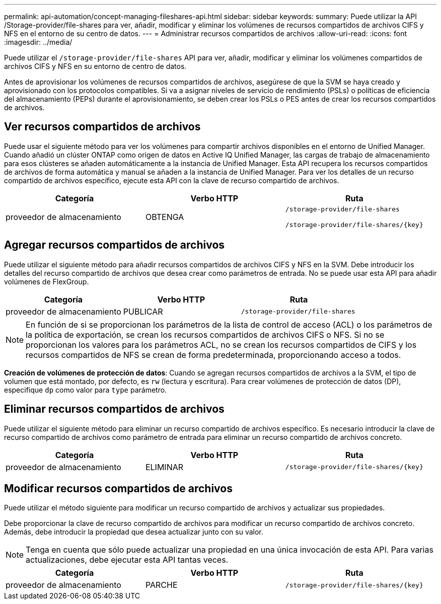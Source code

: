 ---
permalink: api-automation/concept-managing-fileshares-api.html 
sidebar: sidebar 
keywords:  
summary: Puede utilizar la API /Storage-provider/file-shares para ver, añadir, modificar y eliminar los volúmenes de recursos compartidos de archivos CIFS y NFS en el entorno de su centro de datos. 
---
= Administrar recursos compartidos de archivos
:allow-uri-read: 
:icons: font
:imagesdir: ../media/


[role="lead"]
Puede utilizar el `/storage-provider/file-shares` API para ver, añadir, modificar y eliminar los volúmenes compartidos de archivos CIFS y NFS en su entorno de centro de datos.

Antes de aprovisionar los volúmenes de recursos compartidos de archivos, asegúrese de que la SVM se haya creado y aprovisionado con los protocolos compatibles. Si va a asignar niveles de servicio de rendimiento (PSLs) o políticas de eficiencia del almacenamiento (PEPs) durante el aprovisionamiento, se deben crear los PSLs o PES antes de crear los recursos compartidos de archivos.



== Ver recursos compartidos de archivos

Puede usar el siguiente método para ver los volúmenes para compartir archivos disponibles en el entorno de Unified Manager. Cuando añadió un clúster ONTAP como origen de datos en Active IQ Unified Manager, las cargas de trabajo de almacenamiento para esos clústeres se añaden automáticamente a la instancia de Unified Manager. Esta API recupera los recursos compartidos de archivos de forma automática y manual se añaden a la instancia de Unified Manager. Para ver los detalles de un recurso compartido de archivos específico, ejecute esta API con la clave de recurso compartido de archivos.

|===
| Categoría | Verbo HTTP | Ruta 


 a| 
proveedor de almacenamiento
 a| 
OBTENGA
 a| 
`/storage-provider/file-shares`

`+/storage-provider/file-shares/{key}+`

|===


== Agregar recursos compartidos de archivos

Puede utilizar el siguiente método para añadir recursos compartidos de archivos CIFS y NFS en la SVM. Debe introducir los detalles del recurso compartido de archivos que desea crear como parámetros de entrada. No se puede usar esta API para añadir volúmenes de FlexGroup.

|===
| Categoría | Verbo HTTP | Ruta 


 a| 
proveedor de almacenamiento
 a| 
PUBLICAR
 a| 
`/storage-provider/file-shares`

|===
[NOTE]
====
En función de si se proporcionan los parámetros de la lista de control de acceso (ACL) o los parámetros de la política de exportación, se crean los recursos compartidos de archivos CIFS o NFS. Si no se proporcionan los valores para los parámetros ACL, no se crean los recursos compartidos de CIFS y los recursos compartidos de NFS se crean de forma predeterminada, proporcionando acceso a todos.

====
*Creación de volúmenes de protección de datos*: Cuando se agregan recursos compartidos de archivos a la SVM, el tipo de volumen que está montado, por defecto, es `rw` (lectura y escritura). Para crear volúmenes de protección de datos (DP), especifique `dp` como valor para `type` parámetro.



== Eliminar recursos compartidos de archivos

Puede utilizar el siguiente método para eliminar un recurso compartido de archivos específico. Es necesario introducir la clave de recurso compartido de archivos como parámetro de entrada para eliminar un recurso compartido de archivos concreto.

|===
| Categoría | Verbo HTTP | Ruta 


 a| 
proveedor de almacenamiento
 a| 
ELIMINAR
 a| 
`+/storage-provider/file-shares/{key}+`

|===


== Modificar recursos compartidos de archivos

Puede utilizar el método siguiente para modificar un recurso compartido de archivos y actualizar sus propiedades.

Debe proporcionar la clave de recurso compartido de archivos para modificar un recurso compartido de archivos concreto. Además, debe introducir la propiedad que desea actualizar junto con su valor.

[NOTE]
====
Tenga en cuenta que sólo puede actualizar una propiedad en una única invocación de esta API. Para varias actualizaciones, debe ejecutar esta API tantas veces.

====
|===
| Categoría | Verbo HTTP | Ruta 


 a| 
proveedor de almacenamiento
 a| 
PARCHE
 a| 
`+/storage-provider/file-shares/{key}+`

|===